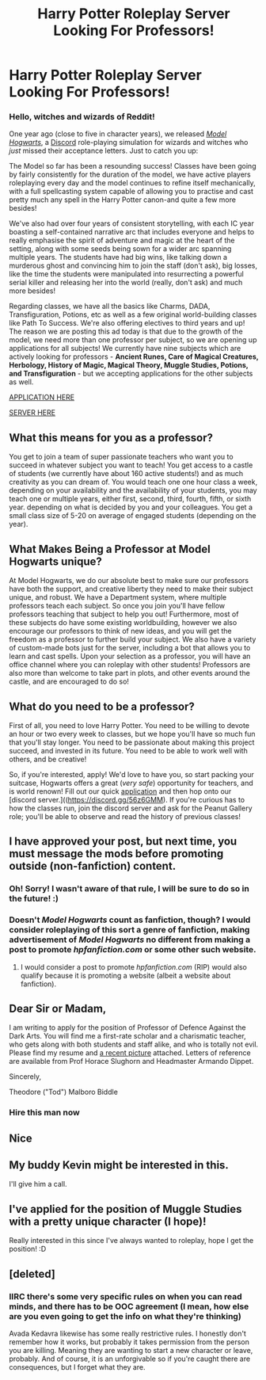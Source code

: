 #+TITLE: Harry Potter Roleplay Server Looking For Professors!

* Harry Potter Roleplay Server Looking For Professors!
:PROPERTIES:
:Author: awesomeness1212
:Score: 6
:DateUnix: 1525032155.0
:DateShort: 2018-Apr-30
:FlairText: Misc
:END:
*** *Hello, witches and wizards of Reddit!*
    :PROPERTIES:
    :CUSTOM_ID: hello-witches-and-wizards-of-reddit
    :END:
One year ago (close to five in character years), we released [[http://model-hogwarts.wikia.com/wiki/Model_Hogwarts_Wiki][/Model Hogwarts/]], a [[https://discordapp.com/][Discord]] role-playing simulation for wizards and witches who /just/ missed their acceptance letters. Just to catch you up:

The Model so far has been a resounding success! Classes have been going by fairly consistently for the duration of the model, we have active players roleplaying every day and the model continues to refine itself mechanically, with a full spellcasting system capable of allowing you to practise and cast pretty much any spell in the Harry Potter canon-and quite a few more besides!

We've also had over four years of consistent storytelling, with each IC year boasting a self-contained narrative arc that includes everyone and helps to really emphasise the spirit of adventure and magic at the heart of the setting, along with some seeds being sown for a wider arc spanning multiple years. The students have had big wins, like talking down a murderous ghost and convincing him to join the staff (don't ask), big losses, like the time the students were manipulated into resurrecting a powerful serial killer and releasing her into the world (really, don't ask) and much more besides!

Regarding classes, we have all the basics like Charms, DADA, Transfiguration, Potions, etc as well as a few original world-building classes like Path To Success. We're also offering electives to third years and up! The reason we are posting this ad today is that due to the growth of the model, we need more than one professor per subject, so we are opening up applications for all subjects! We currently have nine subjects which are actively looking for professors - *Ancient Runes, Care of Magical Creatures, Herbology, History of Magic, Magical Theory, Muggle Studies, Potions, and Transfiguration* - but we accepting applications for the other subjects as well.

[[https://goo.gl/forms/Zv7Nam7J8FMLhT0s1][APPLICATION HERE]]

[[https://discord.gg/56z6GMM][SERVER HERE]]

** *What this means for you as a professor?*
   :PROPERTIES:
   :CUSTOM_ID: what-this-means-for-you-as-a-professor
   :END:
You get to join a team of super passionate teachers who want you to succeed in whatever subject you want to teach! You get access to a castle of students (we currently have about 160 active students!) and as much creativity as you can dream of. You would teach one one hour class a week, depending on your availability and the availability of your students, you may teach one or multiple years, either first, second, third, fourth, fifth, or sixth year. depending on what is decided by you and your colleagues. You get a small class size of 5-20 on average of engaged students (depending on the year).

** *What Makes Being a Professor at Model Hogwarts unique?*
   :PROPERTIES:
   :CUSTOM_ID: what-makes-being-a-professor-at-model-hogwarts-unique
   :END:
At Model Hogwarts, we do our absolute best to make sure our professors have both the support, and creative liberty they need to make their subject unique, and robust. We have a Department system, where multiple professors teach each subject. So once you join you'll have fellow professors teaching that subject to help you out! Furthermore, most of these subjects do have some existing worldbuilding, however we also encourage our professors to think of new ideas, and you will get the freedom as a professor to further build your subject. We also have a variety of custom-made bots just for the server, including a bot that allows you to learn and cast spells. Upon your selection as a professor, you will have an office channel where you can roleplay with other students! Professors are also more than welcome to take part in plots, and other events around the castle, and are encouraged to do so!

** *What do you need to be a professor?*
   :PROPERTIES:
   :CUSTOM_ID: what-do-you-need-to-be-a-professor
   :END:
First of all, you need to love Harry Potter. You need to be willing to devote an hour or two every week to classes, but we hope you'll have so much fun that you'll stay longer. You need to be passionate about making this project succeed, and invested in its future. You need to be able to work well with others, and be creative!

So, if you're interested, apply! We'd love to have you, so start packing your suitcase, Hogwarts offers a great (/very safe/) opportunity for teachers, and is world renown! Fill out our quick [[https://goo.gl/forms/Zv7Nam7J8FMLhT0s1][application]] and then hop onto our [discord server.](([[https://discord.gg/56z6GMM]]). If you're curious has to how the classes run, join the discord server and ask for the Peanut Gallery role; you'll be able to observe and read the history of previous classes!


** I have approved your post, but next time, you must message the mods before promoting outside (non-fanfiction) content.
:PROPERTIES:
:Score: 1
:DateUnix: 1525035929.0
:DateShort: 2018-Apr-30
:END:

*** Oh! Sorry! I wasn't aware of that rule, I will be sure to do so in the future! :)
:PROPERTIES:
:Author: awesomeness1212
:Score: 2
:DateUnix: 1525036012.0
:DateShort: 2018-Apr-30
:END:


*** Doesn't /Model Hogwarts/ count as fanfiction, though? I would consider roleplaying of this sort a genre of fanfiction, making advertisement of /Model Hogwarts/ no different from making a post to promote /hpfanfiction.com/ or some other such website.
:PROPERTIES:
:Author: Achille-Talon
:Score: 1
:DateUnix: 1525038387.0
:DateShort: 2018-Apr-30
:END:

**** I would consider a post to promote /hpfanfiction.com/ (RIP) would also qualify because it is promoting a website (albeit a website about fanfiction).
:PROPERTIES:
:Score: 1
:DateUnix: 1525038551.0
:DateShort: 2018-Apr-30
:END:


** Dear Sir or Madam,

I am writing to apply for the position of Professor of Defence Against the Dark Arts. You will find me a first-rate scholar and a charismatic teacher, who gets along with both students and staff alike, and who is totally not evil. Please find my resume and [[https://imgur.com/gallery/s1H9M][a recent picture]] attached. Letters of reference are available from Prof Horace Slughorn and Headmaster Armando Dippet.

Sincerely,

Theodore ("Tod") Malboro Biddle
:PROPERTIES:
:Author: turbinicarpus
:Score: 10
:DateUnix: 1525039019.0
:DateShort: 2018-Apr-30
:END:

*** Hire this man now
:PROPERTIES:
:Author: Morgz12
:Score: 4
:DateUnix: 1525039187.0
:DateShort: 2018-Apr-30
:END:


** Nice
:PROPERTIES:
:Score: 1
:DateUnix: 1525033505.0
:DateShort: 2018-Apr-30
:END:


** My buddy Kevin might be interested in this.

I'll give him a call.
:PROPERTIES:
:Author: Shrimpton
:Score: 1
:DateUnix: 1525036276.0
:DateShort: 2018-Apr-30
:END:


** I've applied for the position of Muggle Studies with a pretty unique character (I hope)!

Really interested in this since I've always wanted to roleplay, hope I get the position! :D
:PROPERTIES:
:Author: -Oc-
:Score: 1
:DateUnix: 1525059374.0
:DateShort: 2018-Apr-30
:END:


** [deleted]
:PROPERTIES:
:Score: 1
:DateUnix: 1525108907.0
:DateShort: 2018-Apr-30
:END:

*** IIRC there's some very specific rules on when you can read minds, and there has to be OOC agreement (I mean, how else are you even going to get the info on what they're thinking)

Avada Kedavra likewise has some really restrictive rules. I honestly don't remember how it works, but probably it takes permission from the person you are killing. Meaning they are wanting to start a new character or leave, probably. And of course, it is an unforgivable so if you're caught there are consequences, but I forget what they are.
:PROPERTIES:
:Author: lightningowl15
:Score: 1
:DateUnix: 1525118635.0
:DateShort: 2018-May-01
:END:
